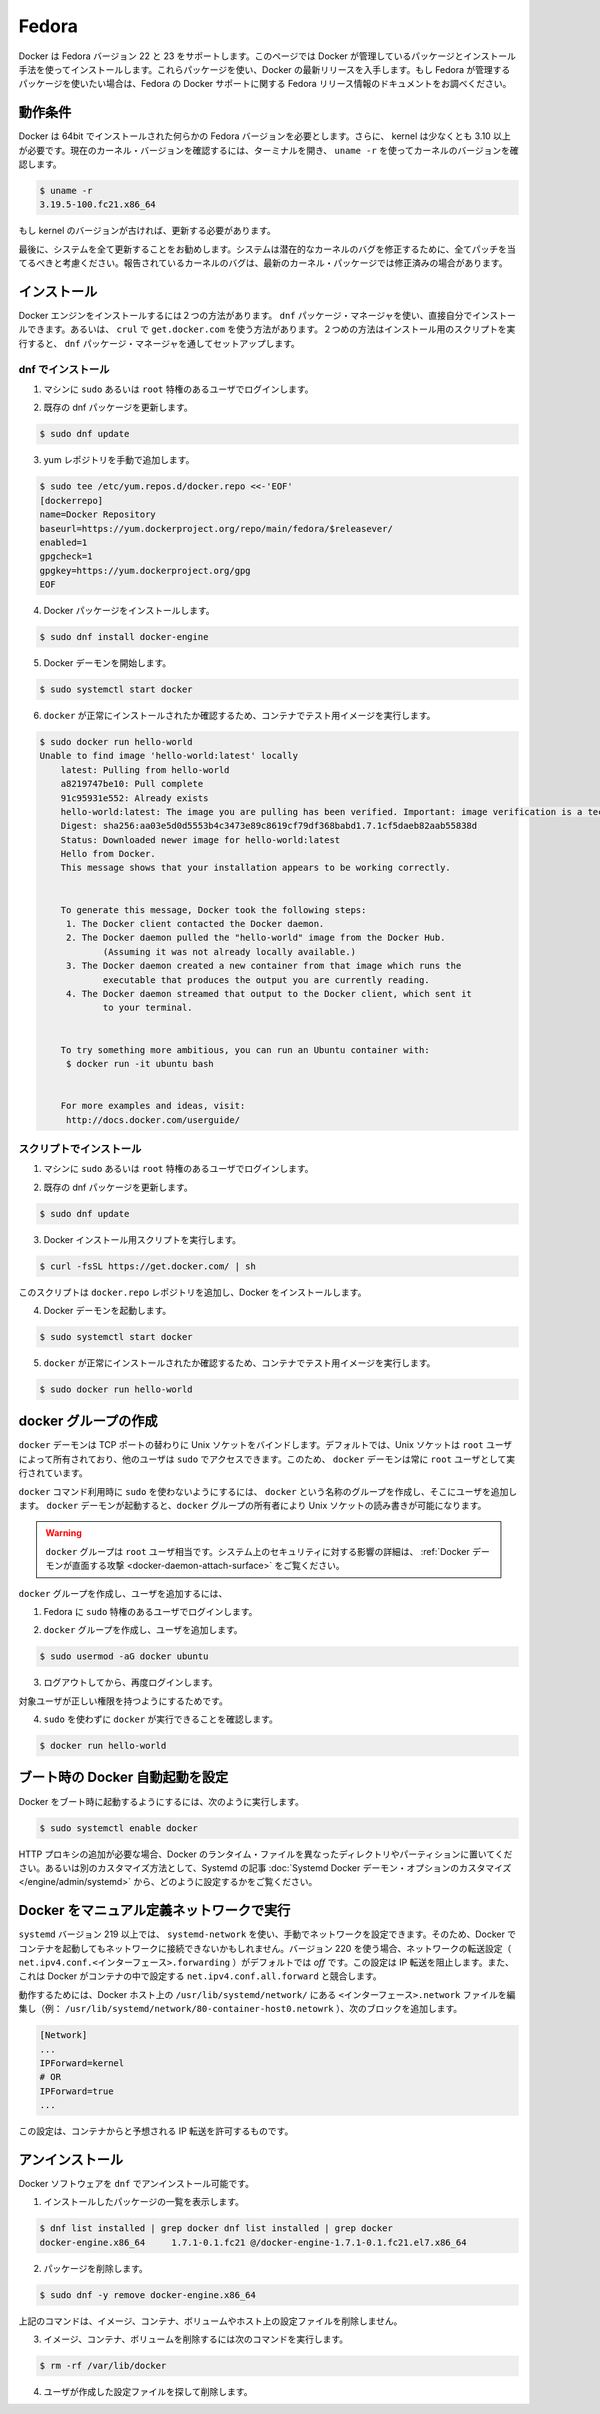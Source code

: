 .. -*- coding: utf-8 -*-
.. URL: https://docs.docker.com/engine/installation/linux/fedora/
.. SOURCE: https://github.com/docker/docker/blob/master/docs/installation/linux/fedora.md
   doc version: 1.10
      https://github.com/docker/docker/commits/master/docs/installation/linux/fedora.md
   doc version: 1.9
      https://github.com/docker/docker/commits/release/v1.9/docs/installation/fedora.md
.. check date: 2016/02/09
.. ----------------------------------------------------------------------------

.. Fedora

==============================
Fedora
==============================

.. Docker is supported on Fedora version 22 and 23. This page instructs you to install using Docker-managed release packages and installation mechanisms. Using these packages ensures you get the latest release of Docker. If you wish to install using Fedora-managed packages, consult your Fedora release documentation for information on Fedora’s Docker support.

Docker は Fedora バージョン 22 と 23 をサポートします。このページでは Docker が管理しているパッケージとインストール手法を使ってインストールします。これらパッケージを使い、Docker の最新リリースを入手します。もし Fedora が管理するパッケージを使いたい場合は、Fedora の Docker サポートに関する Fedora リリース情報のドキュメントをお調べください。

.. Prerequisites

動作条件
====================

.. Docker requires a 64-bit installation regardless of your Fedora version. Docker requires that your kernel must be 3.10 at minimum, which Fedora 7 runs.

.. Docker requires a 64-bit installation regardless of your Fedora version. Also, your kernel must be 3.10 at minimum. To check your current kernel version, open a terminal and use uname -r to display your kernel version:

Docker は 64bit でインストールされた何らかの Fedora バージョンを必要とします。さらに、 kernel は少なくとも 3.10 以上が必要です。現在のカーネル・バージョンを確認するには、ターミナルを開き、 ``uname -r``  を使ってカーネルのバージョンを確認します。

.. code-block:: bash

   $ uname -r
   3.19.5-100.fc21.x86_64

.. If your kernel is at a older version, you must update it.

もし kernel のバージョンが古ければ、更新する必要があります。

.. Finally, is it recommended that you fully update your system. Please keep in mind that your system should be fully patched to fix any potential kernel bugs. Any reported kernel bugs may have already been fixed on the latest kernel packages.

最後に、システムを全て更新することをお勧めします。システムは潜在的なカーネルのバグを修正するために、全てパッチを当てるべきと考慮ください。報告されているカーネルのバグは、最新のカーネル・パッケージでは修正済みの場合があります。

.. Install

インストール
====================

.. There are two ways to install Docker Engine. You can install with the dnf package manager. Or you can use curl with the get.docker.com site. This second method runs an installation script which also installs via the dnf package manager.

Docker エンジンをインストールするには２つの方法があります。 ``dnf`` パッケージ・マネージャを使い、直接自分でインストールできます。あるいは、 ``crul`` で ``get.docker.com`` を使う方法があります。２つめの方法はインストール用のスクリプトを実行すると、 ``dnf``  パッケージ・マネージャを通してセットアップします。

.. Install with DNF

dnf でインストール
-------------------

..    Log into your machine as a user with sudo or root privileges.

1. マシンに ``sudo`` あるいは ``root`` 特権のあるユーザでログインします。

..    Make sure your existing dnfj packages are up-to-date.

2. 既存の dnf パッケージを更新します。

.. code-block:: bash

   $ sudo dnf update

..    Add the yum repo yourself.

3. yum レポジトリを手動で追加します。

.. code-block:: bash

   $ sudo tee /etc/yum.repos.d/docker.repo <<-'EOF'
   [dockerrepo]
   name=Docker Repository
   baseurl=https://yum.dockerproject.org/repo/main/fedora/$releasever/
   enabled=1
   gpgcheck=1
   gpgkey=https://yum.dockerproject.org/gpg
   EOF

..    Install the Docker package.

4. Docker パッケージをインストールします。

.. code-block:: bash

   $ sudo dnf install docker-engine

..    Start the Docker daemon.

5. Docker デーモンを開始します。

.. code-block:: bash

   $ sudo systemctl start docker

..    Verify docker is installed correctly by running a test image in a container.

6. ``docker`` が正常にインストールされたか確認するため、コンテナでテスト用イメージを実行します。

.. code-block:: bash

   $ sudo docker run hello-world
   Unable to find image 'hello-world:latest' locally
       latest: Pulling from hello-world
       a8219747be10: Pull complete
       91c95931e552: Already exists
       hello-world:latest: The image you are pulling has been verified. Important: image verification is a tech preview feature and should not be relied on to provide security.
       Digest: sha256:aa03e5d0d5553b4c3473e89c8619cf79df368babd1.7.1cf5daeb82aab55838d
       Status: Downloaded newer image for hello-world:latest
       Hello from Docker.
       This message shows that your installation appears to be working correctly.
   
   
       To generate this message, Docker took the following steps:
        1. The Docker client contacted the Docker daemon.
        2. The Docker daemon pulled the "hello-world" image from the Docker Hub.
               (Assuming it was not already locally available.)
        3. The Docker daemon created a new container from that image which runs the
               executable that produces the output you are currently reading.
        4. The Docker daemon streamed that output to the Docker client, which sent it
               to your terminal.
   
   
       To try something more ambitious, you can run an Ubuntu container with:
        $ docker run -it ubuntu bash
   
   
       For more examples and ideas, visit:
        http://docs.docker.com/userguide/

.. Install with the script

スクリプトでインストール
------------------------------

..    Log into your machine as a user with sudo or root privileges.

1. マシンに ``sudo`` あるいは ``root`` 特権のあるユーザでログインします。

..     Make sure your existing dnf packages are up-to-date.

2. 既存の dnf パッケージを更新します。

.. code-block:: bash

   $ sudo dnf update

..    Run the Docker installation script.

3. Docker インストール用スクリプトを実行します。

.. code-block:: bash

   $ curl -fsSL https://get.docker.com/ | sh

.. This script adds the docker.repo repository and installs Docker.

このスクリプトは ``docker.repo`` レポジトリを追加し、Docker をインストールします。

..    Start the Docker daemon.

4. Docker デーモンを起動します。

.. code-block:: bash

   $ sudo systemctl start docker

..    Verify docker is installed correctly by running a test image in a container.

5.  ``docker`` が正常にインストールされたか確認するため、コンテナでテスト用イメージを実行します。

.. code-block:: bash

   $ sudo docker run hello-world

.. Create a docker group

docker グループの作成
==============================

.. The docker daemon binds to a Unix socket instead of a TCP port. By default that Unix socket is owned by the user root and other users can access it with sudo. For this reason, docker daemon always runs as the root user.

``docker`` デーモンは TCP ポートの替わりに Unix ソケットをバインドします。デフォルトでは、Unix ソケットは ``root`` ユーザによって所有されており、他のユーザは ``sudo`` でアクセスできます。このため、 ``docker`` デーモンは常に ``root`` ユーザとして実行されています。

.. To avoid having to use sudo when you use the docker command, create a Unix group called docker and add users to it. When the docker daemon starts, it makes the ownership of the Unix socket read/writable by the docker group.

``docker`` コマンド利用時に ``sudo`` を使わないようにするには、 ``docker`` という名称のグループを作成し、そこにユーザを追加します。 ``docker`` デーモンが起動すると、``docker`` グループの所有者により Unix ソケットの読み書きが可能になります。

..    Warning: The docker group is equivalent to the root user; For details on how this impacts security in your system, see Docker Daemon Attack Surface for details.

.. warning::

   ``docker`` グループは ``root`` ユーザ相当です。システム上のセキュリティに対する影響の詳細は、 :ref:`Docker デーモンが直面する攻撃 <docker-daemon-attach-surface>` をご覧ください。

.. To create the docker group and add your user:

``docker`` グループを作成し、ユーザを追加するには、

..    Log into Fedora as a user with sudo privileges.

1. Fedora に ``sudo`` 特権のあるユーザでログインします。

..    Create the docker group and add your user.

2. ``docker`` グループを作成し、ユーザを追加します。

.. code-block:: bash

   $ sudo usermod -aG docker ubuntu

..    Log out and log back in.

3. ログアウトしてから、再度ログインします。

..    This ensures your user is running with the correct permissions.

対象ユーザが正しい権限を持つようにするためです。

..    Verify your work by running docker without sudo.

4. ``sudo`` を使わずに ``docker`` が実行できることを確認します。

.. code-block:: bash

   $ docker run hello-world

.. Start the docker daemon at boot

ブート時の Docker 自動起動を設定
========================================

.. To ensure Docker starts when you boot your system, do the following:

Docker をブート時に起動するようにするには、次のように実行します。

.. code-block:: bash

   $ sudo systemctl enable docker

.. If you need to add an HTTP Proxy, set a different directory or partition for the Docker runtime files, or make other customizations, read our Systemd article to learn how to customize your Systemd Docker daemon options.

HTTP プロキシの追加が必要な場合、Docker のランタイム・ファイルを異なったディレクトリやパーティションに置いてください。あるいは別のカスタマイズ方法として、Systemd の記事 :doc:`Systemd Docker デーモン・オプションのカスタマイズ </engine/admin/systemd>` から、どのように設定するかをご覧ください。

.. Running Docker with a manually-defined network

Docker をマニュアル定義ネットワークで実行
==================================================

.. If you manually configure your network using systemd-network with systemd version 219 or higher, containers you start with Docker may be unable to access your network. Beginning with version 220, the forwarding setting for a given network (net.ipv4.conf.<interface>.forwarding) defaults to off. This setting prevents IP forwarding. It also conflicts with Docker which enables the net.ipv4.conf.all.forwarding setting within a container.

``systemd`` バージョン 219 以上では、 ``systemd-network`` を使い、手動でネットワークを設定できます。そのため、Docker でコンテナを起動してもネットワークに接続できないかもしれません。バージョン 220 を使う場合、ネットワークの転送設定（ ``net.ipv4.conf.<インターフェース>.forwarding`` ）がデフォルトでは *off* です。この設定は IP 転送を阻止します。また、これは Docker がコンテナの中で設定する ``net.ipv4.conf.all.forward`` と競合します。

.. To work around this, edit the <interface>.network file in /usr/lib/systemd/network/ on your Docker host (ex: /usr/lib/systemd/network/80-container-host0.network) add the following block:

動作するためには、Docker ホスト上の ``/usr/lib/systemd/network/`` にある ``<インターフェース>.network`` ファイルを編集し（例： ``/usr/lib/systemd/network/80-container-host0.netowrk`` ）、次のブロックを追加します。

.. code-block:: bash

   [Network]
   ...
   IPForward=kernel
   # OR
   IPForward=true
   ...

.. This configuration allows IP forwarding from the container as expected.

この設定は、コンテナからと予想される IP 転送を許可するものです。

.. Uninstall

アンインストール
====================

.. You can uninstall the Docker software with dnf.

Docker ソフトウェアを ``dnf`` でアンインストール可能です。

..    List the package you have installed.

1. インストールしたパッケージの一覧を表示します。

.. code-block:: bash

   $ dnf list installed | grep docker dnf list installed | grep docker
   docker-engine.x86_64     1.7.1-0.1.fc21 @/docker-engine-1.7.1-0.1.fc21.el7.x86_64

..    Remove the package.

2. パッケージを削除します。

.. code-block:: bash

   $ sudo dnf -y remove docker-engine.x86_64

..    This command does not remove images, containers, volumes, or user created configuration files on your host.

上記のコマンドは、イメージ、コンテナ、ボリュームやホスト上の設定ファイルを削除しません。

..    To delete all images, containers, and volumes run the following command:

3. イメージ、コンテナ、ボリュームを削除するには次のコマンドを実行します。

.. code-block:: bash

   $ rm -rf /var/lib/docker

..    Locate and delete any user-created configuration files.

4. ユーザが作成した設定ファイルを探して削除します。

